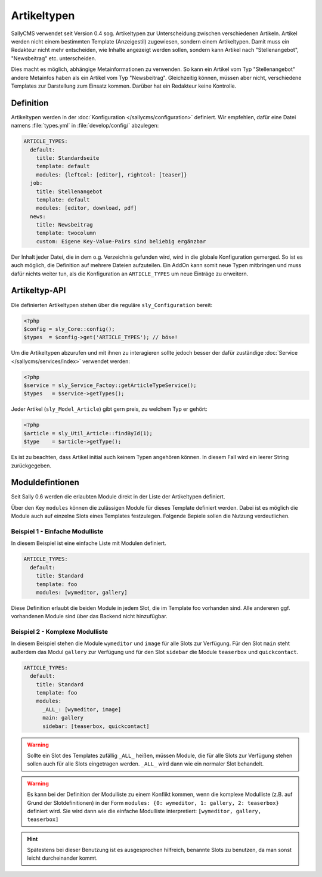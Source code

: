 Artikeltypen
============

SallyCMS verwendet seit Version 0.4 sog. Artikeltypen zur Unterscheidung
zwischen verschiedenen Artikeln. Artikel werden nicht einem bestimmten Template
(Anzeigestil) zugewiesen, sondern einem Artikeltypen. Damit muss ein Redakteur
nicht mehr entscheiden, wie Inhalte angezeigt werden sollen, sondern kann
Artikel nach "Stellenangebot", "Newsbeitrag" etc. unterscheiden.

Dies macht es möglich, abhängige Metainformationen zu verwenden. So kann ein
Artikel vom Typ "Stellenangebot" andere Metainfos haben als ein Artikel vom Typ
"Newsbeitrag". Gleichzeitig können, müssen aber nicht, verschiedene Templates
zur Darstellung zum Einsatz kommen. Darüber hat ein Redakteur keine Kontrolle.

Definition
----------

Artikeltypen werden in der :doc:`Konfiguration </sallycms/configuration>`
definiert. Wir empfehlen, dafür eine Datei namens :file:`types.yml` in
:file:`develop/config/` abzulegen:

.. sourcecode:: yaml

  ARTICLE_TYPES:
    default:
      title: Standardseite
      template: default
      modules: {leftcol: [editor], rightcol: [teaser]}
    job:
      title: Stellenangebot
      template: default
      modules: [editor, download, pdf]
    news:
      title: Newsbeitrag
      template: twocolumn
      custom: Eigene Key-Value-Pairs sind beliebig ergänzbar

Der Inhalt jeder Datei, die in dem o.g. Verzeichnis gefunden wird, wird in die
globale Konfiguration gemerged. So ist es auch möglich, die Definition auf
mehrere Dateien aufzuteilen. Ein AddOn kann somit neue Typen mitbringen und
muss dafür nichts weiter tun, als die Konfiguration an ``ARTICLE_TYPES`` um neue
Einträge zu erweitern.

Artikeltyp-API
--------------

Die definierten Artikeltypen stehen über die reguläre ``sly_Configuration``
bereit:

.. sourcecode:: php

  <?php
  $config = sly_Core::config();
  $types  = $config->get('ARTICLE_TYPES'); // böse!

Um die Artikeltypen abzurufen und mit ihnen zu interagieren sollte jedoch besser
der dafür zuständige :doc:`Service </sallycms/services/index>` verwendet werden:

.. sourcecode:: php

  <?php
  $service = sly_Service_Factoy::getArticleTypeService();
  $types   = $service->getTypes();

Jeder Artikel (``sly_Model_Article``) gibt gern preis, zu welchem Typ er gehört:

.. sourcecode:: php

  <?php
  $article = sly_Util_Article::findById(1);
  $type    = $article->getType();

Es ist zu beachten, dass Artikel initial auch keinem Typen angehören können. In
diesem Fall wird ein leerer String zurückgegeben.

Moduldefintionen
----------------

Seit Sally 0.6 werden die erlaubten Module direkt in der Liste der Artikeltypen
definiert.

Über den Key ``modules`` können die zulässigen Module für dieses Template
definiert werden. Dabei ist es möglich die Module auch auf einzelne Slots eines
Templates festzulegen. Folgende Bepiele sollen die Nutzung verdeutlichen.

Beispiel 1 - Einfache Modulliste
^^^^^^^^^^^^^^^^^^^^^^^^^^^^^^^^

In diesem Beispiel ist eine einfache Liste mit Modulen definiert.

.. sourcecode:: yaml

  ARTICLE_TYPES:
    default:
      title: Standard
      template: foo
      modules: [wymeditor, gallery]

Diese Definition erlaubt die beiden Module in jedem Slot, die im Template foo
vorhanden sind. Alle andereren ggf. vorhandenen Module sind über das Backend
nicht hinzufügbar.

Beispiel 2 - Komplexe Modulliste
^^^^^^^^^^^^^^^^^^^^^^^^^^^^^^^^

In diesem Beispiel stehen die Module ``wymeditor`` und ``image`` für alle Slots
zur Verfügung. Für den Slot ``main`` steht außerdem das Modul ``gallery`` zur
Verfügung und für den Slot ``sidebar`` die Module ``teaserbox`` und
``quickcontact``.

.. sourcecode:: yaml

  ARTICLE_TYPES:
    default:
      title: Standard
      template: foo
      modules:
        _ALL_: [wymeditor, image]
        main: gallery
        sidebar: [teaserbox, quickcontact]

.. warning::

  Sollte ein Slot des Templates zufällig ``_ALL_`` heißen, müssen Module, die
  für alle Slots zur Verfügung stehen sollen auch für alle Slots eingetragen
  werden. ``_ALL_`` wird dann wie ein normaler Slot behandelt.

.. warning::

  Es kann bei der Definition der Modulliste zu einem Konflikt kommen, wenn die
  komplexe Modulliste (z.B. auf Grund der Slotdefinitionen) in der Form
  ``modules: {0: wymeditor, 1: gallery, 2: teaserbox}`` definiert wird. Sie
  wird dann wie die einfache Modulliste interpretiert:
  ``[wymeditor, gallery, teaserbox]``

.. hint::

  Spätestens bei dieser Benutzung ist es ausgesprochen hilfreich, benannte Slots
  zu benutzen, da man sonst leicht durcheinander kommt.

